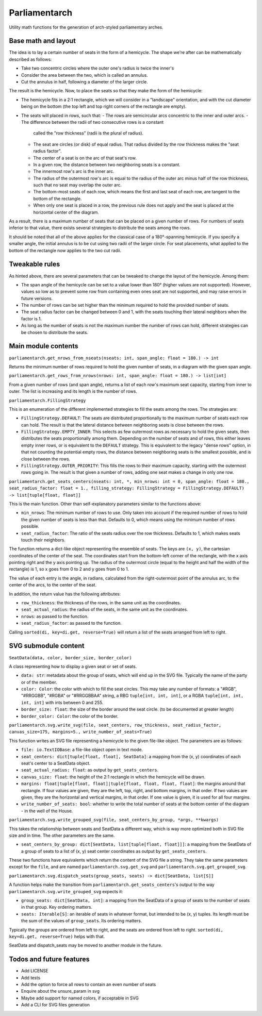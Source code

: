 Parliamentarch
==============

Utility math functions for the generation of arch-styled parliamentary arches.

Base math and layout
--------------------

The idea is to lay a certain number of seats in the form of a hemicycle. The
shape we're after can be mathematically described as follows:

- Take two concentric circles where the outer one's radius is twice the inner's
- Consider the area between the two, which is called an annulus.
- Cut the annulus in half, following a diameter of the larger circle.

The result is the hemicycle. Now, to place the seats so that they make the form
of the hemicycle:

- The hemicycle fits in a 2:1 rectangle, which we will consider in a "landscape"
  orientation, and with the cut diameter being on the bottom (the top left and
  top right corners of the rectangle are empty).
- The seats will placed in rows, such that:
  - The rows are semicircular arcs concentric to the inner and outer arcs.
  - The difference between the radii of two consecutive rows is a constant
    called the "row thickness" (radii is the plural of radius).
  - The seat are circles (or disk) of equal radius. That radius divided by the
    row thickness makes the "seat radius factor".
  - The center of a seat is on the arc of that seat's row.
  - In a given row, the distance between two neighboring seats is a constant.
  - The innermost row's arc is the inner arc.
  - The radius of the outermost row's arc is equal to the radius of the outer
    arc minus half of the row thickness, such that no seat may overlap the
    outer arc.
  - The bottom-most seats of each row, which means the first and last seat of
    each row, are tangent to the bottom of the rectangle.
  - When only one seat is placed in a row, the previous rule does not apply and
    the seat is placed at the horizontal center of the diagram.

As a result, there is a maximum number of seats that can be placed on a
given number of rows. For numbers of seats inferior to that value, there exists
several strategies to distribute the seats among the rows.

It should be noted that all of the above applies for the classical case of a
180°-spanning hemicycle. If you specify a smaller angle, the initial annulus
is to be cut using two radii of the larger circle. For seat placements, what
applied to the bottom of the rectangle now applies to the two cut radii.

Tweakable rules
---------------

As hinted above, there are several parameters that can be tweaked to change the
layout of the hemicycle. Among them:

- The span angle of the hemicycle can be set to a value lower than 180° (higher
  values are not supported). However, values so low as to prevent some row from
  containing even ones seat are not supported, and may raise errors in future
  versions.
- The number of rows can be set higher than the minimum required to hold the
  provided number of seats.
- The seat radius factor can be changed between 0 and 1, with the seats touching
  their lateral neighbors when the factor is 1.
- As long as the number of seats is not the maximum number the number of rows
  can hold, different strategies can be chosen to distribute the seats.

Main module contents
--------------------

``parliamentarch.get_nrows_from_nseats(nseats: int, span_angle: float = 180.) -> int``

Returns the minimum number of rows required to hold the given number of seats,
in a diagram with the given span angle.

``parliamentarch.get_rows_from_nrows(nrows: int, span_angle: float = 180.) -> list[int]``

From a given number of rows (and span angle), returns a list of each row's
maximum seat capacity, starting from inner to outer. The list is increasing and
its length is the number of rows.

``parliamentarch.FillingStrategy``

This is an enumeration of the different implemented strategies to fill the seats
among the rows. The strategies are:

- ``FillingStrategy.DEFAULT``: The seats are distributed proportionally to the
  maximum number of seats each row can hold. The result is that the lateral
  distance between neighboring seats is close between the rows.
- ``FillingStrategy.EMPTY_INNER``: This selects as few outermost rows as
  necessary to hold the given seats, then distributes the seats proportionally
  among them. Depending on the number of seats and of rows, this either leaves
  empty inner rows, or is equivalent to the ``DEFAULT`` strategy. This is
  equivalent to the legacy "dense rows" option, in that not counting the
  potential empty rows, the distance between neighboring seats is the smallest
  possible, and is close between the rows.
- ``FillingStrategy.OUTER_PRIORITY``: This fills the rows to their maximum
  capacity, starting with the outermost rows going in. The result is that given
  a number of rows, adding one seat makes a change in only one row.

``parliamentarch.get_seats_centers(nseats: int, *, min_nrows: int = 0, span_angle: float = 180., seat_radius_factor: float = 1., filling_strategy: FillingStrategy = FillingStrategy.DEFAULT) -> list[tuple[float, float]]``

This is the main function. Other than self-explanatory parameters similar to
the functions above:

- ``min_nrows``: The minimum number of rows to use. Only taken into account if
  the required number of rows to hold the given number of seats is less than
  that. Defaults to 0, which means using the minimum number of rows possible.
- ``seat_radius_factor``: The ratio of the seats radius over the row thickness.
  Defaults to 1, which makes seats touch their neighbors.

The function returns a dict-like object representing the ensemble of seats. The
keys are ``(x, y)``, the cartesian coordinates of the center of the seat. The
coordinates start from the bottom-left corner of the rectangle, with the x axis
pointing right and the y axis pointing up. The radius of the outermost circle
(equal to the height and half the width of the rectangle) is 1, so x goes from
0 to 2 and y goes from 0 to 1.

The value of each entry is the angle, in radians, calculated from the
right-outermost point of the annulus arc, to the center of the arcs, to the
center of the seat.

In addition, the return value has the following attributes:

- ``row_thickness``: the thickness of the rows, in the same unit as the
  coordinates.
- ``seat_actual_radius``: the radius of the seats, in the same unit as the
  coordinates.
- ``nrows``: as passed to the function.
- ``seat_radius_factor``: as passed to the function.

Calling ``sorted(di, key=di.get, reverse=True)`` will return a list of the seats
arranged from left to right.

SVG submodule content
---------------------

``SeatData(data, color, border_size, border_color)``

A class representing how to display a given seat or set of seats.

- ``data: str``: metadata about the group of seats, which will end up in the
  SVG file. Typically the name of the party or of the member.
- ``color: Color``: the color with which to fill the seat circles. This may take
  any number of formats: a "#RGB", "#RRGGBB", "#RGBA" or "#RRGGBBAA" string, a
  RBG ``tuple[int, int, int]``, or a RGBA ``tuple[int, int, int, int]`` with
  ints between 0 and 255.
- ``border_size: float``: the size of the border around the seat circle. (to be
  documented at greater length)
- ``border_color: Color``: the color of the border.

``parliamentarch.svg.write_svg(file, seat_centers, row_thickness, seat_radius_factor, canvas_size=175, margins=5., write_number_of_seats=True)``

This function writes an SVG file representing a hemicycle to the given file-like
object. The parameters are as follows:

- ``file: io.TextIOBase``: a file-like object open in text mode.
- ``seat_centers: dict[tuple[float, float], SeatData]``: a mapping from the
  (x, y) coordinates of each seat's center to a SeatData object.
- ``seat_actual_radius: float``: as output by ``get_seats_centers``.
- ``canvas_size: float``: the height of the 2:1 rectangle in which the hemicycle
  will be drawn.
- ``margins: float|tuple[float, float]|tuple[float, float, float, float]``:
  the margins around that rectangle. If four values are given, they are the
  left, top, right, and bottom margins, in that order. If two values are given,
  they are the horizontal and vertical margins, in that order. If one value is
  given, it is used for all four margins.
- ``write_number_of_seats: bool``: whether to write the total number of seats at
  the bottom center of the diagram - in the well of the House.

``parliamentarch.svg.write_grouped_svg(file, seat_centers_by_group, *args, **kwargs)``

This takes the relationship between seats and SeatData a different way, which is
way more optimized both in SVG file size and in time. The other parameters are
the same.

- ``seat_centers_by_group: dict[SeatData, list[tuple[float, float]]]``: a
  mapping from the SeatData of a group of seats to a list of (x, y) seat center
  coordinates as output by ``get_seats_centers``.

These two functions have equivalents which return the content of the SVG file a
string. They take the same parameters except for the ``file``, and are named
``parliamentarch.svg.get_svg`` and ``parliamentarch.svg.get_grouped_svg``.

``parliamentarch.svg.dispatch_seats(group_seats, seats) -> dict[SeatData, list[S]]``

A function helps make the transition from
``parliamentarch.get_seats_centers``'s output to the way
``parliamentarch.svg.write_grouped_svg`` expects it:

- ``group_seats: dict[SeatData, int]``: a mapping from the SeatData of a group
  of seats to the number of seats in that group. Key ordering matters.
- ``seats: Iterable[S]``: an iterable of seats in whatever format, but intended
  to be (x, y) tuples. Its length must be the sum of the values of
  ``group_seats``. Its ordering matters.

Typically the groups are ordered from left to right, and the seats are ordered
from left to right. ``sorted(di, key=di.get, reverse=True)`` helps with that.

SeatData and dispatch_seats may be moved to another module in the future.

Todos and future features
-------------------------

- Add LICENSE
- Add tests
- Add the option to force all rows to contain an even number of seats
- Enquire about the unsure_param in svg
- Maybe add support for named colors, if acceptable in SVG
- Add a CLI for SVG files generation
